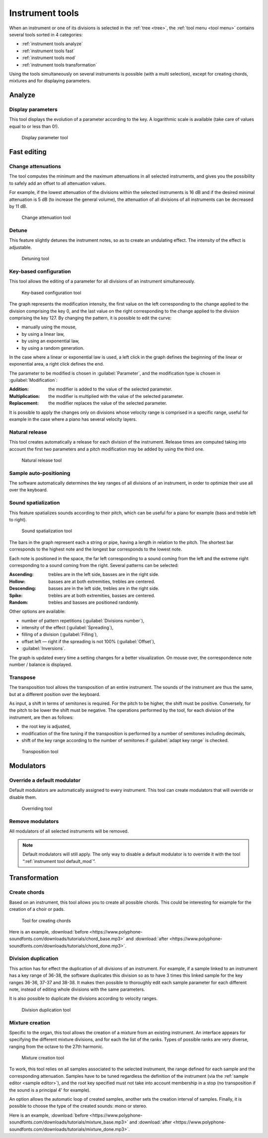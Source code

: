 .. _instrument tools:

Instrument tools
================

When an instrument or one of its divisions is selected in the :ref:`tree <tree>`, the :ref:`tool menu <tool menu>` contains several tools sorted in 4 categories:

* :ref:`instrument tools analyze`
* :ref:`instrument tools fast`
* :ref:`instrument tools mod`
* :ref:`instrument tools transformation`

Using the tools simultaneously on several instruments is possible (with a multi selection), except for creating chords, mixtures and for displaying parameters.


.. _instrument tools analyze:

Analyze
-------


.. _instrument tool display:

Display parameters
^^^^^^^^^^^^^^^^^^

This tool displays the evolution of a parameter according to the key.
A logarithmic scale is available (take care of values equal to or less than 0!).


.. figure:: images/tool_display_parameters.png

   Display parameter tool


.. _instrument tools fast:

Fast editing
------------


.. _instrument tool attenuation:

Change attenuations
^^^^^^^^^^^^^^^^^^^

The tool computes the minimum and the maximum attenuations in all selected instruments, and gives you the possibility to safely add an offset to all attenuation values.

For example, if the lowest attenuation of the divisions within the selected instruments is 16 dB and if the desired minimal attenuation is 5 dB (to increase the general volume), the attenuation of all divisions of all instruments can be decreased by 11 dB.


.. figure:: images/tool_change_attenuation.png

   Change attenuation tool


.. _instrument tool detune:

Detune
^^^^^^

This feature slightly detunes the instrument notes, so as to create an undulating effect.
The intensity of the effect is adjustable.


.. figure:: images/tool_detune.png

   Detuning tool


.. _instrument tool global:

Key-based configuration
^^^^^^^^^^^^^^^^^^^^^^^

This tool allows the editing of a parameter for all divisions of an instrument simultaneously.


.. figure:: images/tool_keybased_configuration.png

   Key-based configuration tool


The graph represents the modification intensity, the first value on the left corresponding to the change applied to the division comprising the key 0, and the last value on the right corresponding to the change applied to the division comprising the key 127.
By changing the pattern, it is possible to edit the curve:

* manually using the mouse,
* by using a linear law,
* by using an exponential law,
* by using a random generation.

In the case where a linear or exponential law is used, a left click in the graph defines the beginning of the linear or exponential area, a right click defines the end.

The parameter to be modified is chosen in :guilabel:`Parameter`, and the modification type is chosen in :guilabel:`Modification`:

:Addition: the modifier is added to the value of the selected parameter.
:Multiplication: the modifier is multiplied with the value of the selected parameter.
:Replacement: the modifier replaces the value of the selected parameter.

It is possible to apply the changes only on divisions whose velocity range is comprised in a specific range, useful for example in the case where a piano has several velocity layers.


.. _instrument tool release:

Natural release
^^^^^^^^^^^^^^^

This tool creates automatically a release for each division of the instrument.
Release times are computed taking into account the first two parameters and a pitch modification may be added by using the third one.


.. figure:: images/tool_natural_release.png

   Natural release tool


.. _instrument tool position:

Sample auto-positioning
^^^^^^^^^^^^^^^^^^^^^^^

The software automatically determines the key ranges of all divisions of an instrument, in order to optimize their use all over the keyboard.


.. _instrument tool spatialization:

Sound spatialization
^^^^^^^^^^^^^^^^^^^^

This feature spatializes sounds according to their pitch, which can be useful for a piano for example (bass and treble left to right).


.. figure:: images/tool_sound_spatialization.png

   Sound spatialization tool


The bars in the graph represent each a string or pipe, having a length in relation to the pitch.
The shortest bar corresponds to the highest note and the longest bar corresponds to the lowest note.

Each note is positioned in the space, the far left corresponding to a sound coming from the left and the extreme right corresponding to a sound coming from the right.
Several patterns can be selected:

:Ascending: trebles are in the left side, basses are in the right side.
:Hollow: basses are at both extremities, trebles are centered.
:Descending: basses are in the left side, trebles are in the right side.
:Spike: trebles are at both extremities, basses are centered.
:Random: trebles and basses are positioned randomly.

Other options are available:

* number of pattern repetitions (:guilabel:`Divisions number`),
* intensity of the effect (:guilabel:`Spreading`),
* filling of a division (:guilabel:`Filling`),
* offset left — right if the spreading is not 100% (:guilabel:`Offset`),
* :guilabel:`Inversions`.

The graph is updated every time a setting changes for a better visualization.
On mouse over, the correspondence note number / balance is displayed.


.. _instrument tool transpose:

Transpose
^^^^^^^^^

The transposition tool allows the transposition of an entire instrument.
The sounds of the instrument are thus the same, but at a different position over the keyboard.

As input, a shift in terms of semitones is required.
For the pitch to be higher, the shift must be positive.
Conversely, for the pitch to be lower the shift must be negative.
The operations performed by the tool, for each division of the instrument, are then as follows:

* the root key is adjusted,
* modification of the fine tuning if the transposition is performed by a number of semitones including decimals,
* shift of the key range according to the number of semitones if :guilabel:`adapt key range` is checked.


.. figure:: images/tool_transpose_inst.png

   Transposition tool


.. _instrument tools mod:

Modulators
----------


.. _instrument tool default_mod:

Override a default modulator
^^^^^^^^^^^^^^^^^^^^^^^^^^^^

Default modulators are automatically assigned to every instrument.
This tool can create modulators that will override or disable them.


.. figure:: images/tool_default_mod.png

   Overriding tool


.. _instrument tool remove_mod:

Remove modulators
^^^^^^^^^^^^^^^^^

All modulators of all selected instruments will be removed.

.. note::
   Default modulators will still apply.
   The only way to disable a default modulator is to override it with the tool “:ref:`instrument tool default_mod`”.


.. _instrument tools transformation:

Transformation
--------------


.. _instrument tool chords:

Create chords
^^^^^^^^^^^^^

Based on an instrument, this tool allows you to create all possible chords.
This could be interesting for example for the creation of a choir or pads.


.. figure:: images/tool_create_chords.png

   Tool for creating chords


Here is an example, :download:`before <https://www.polyphone-soundfonts.com/downloads/tutorials/chord_base.mp3>` and :download:`after <https://www.polyphone-soundfonts.com/downloads/tutorials/chord_done.mp3>`.


.. _instrument tool division:

Division duplication
^^^^^^^^^^^^^^^^^^^^

This action has for effect the duplication of all divisions of an instrument.
For example, if a sample linked to an instrument has a key range of 36-38, the software duplicates this division so as to have 3 times this linked sample for the key ranges 36-36, 37-37 and 38-38.
It makes then possible to thoroughly edit each sample parameter for each different note, instead of editing whole divisions with the same parameters.

It is also possible to duplicate the divisions according to velocity ranges.


.. figure:: images/tool_division_duplication.png

   Division duplication tool


.. _instrument tool mixture:

Mixture creation
^^^^^^^^^^^^^^^^

Specific to the organ, this tool allows the creation of a mixture from an existing instrument.
An interface appears for specifying the different mixture divisions, and for each the list of the ranks.
Types of possible ranks are very diverse, ranging from the octave to the 27th harmonic.


.. figure:: images/tool_mixture.png

   Mixture creation tool


To work, this tool relies on all samples associated to the selected instrument, the range defined for each sample and the corresponding attenuation.
Samples have to be tuned regardless the definition of the instrument (via the :ref:`sample editor <sample editor>`), and the root key specified must not take into account membership in a stop (no transposition if the sound is a principal 4' for example).

An option allows the automatic loop of created samples, another sets the creation interval of samples.
Finally, it is possible to choose the type of the created sounds: mono or stereo.

Here is an example, :download:`before <https://www.polyphone-soundfonts.com/downloads/tutorials/mixture_base.mp3>` and :download:`after <https://www.polyphone-soundfonts.com/downloads/tutorials/mixture_done.mp3>`.
